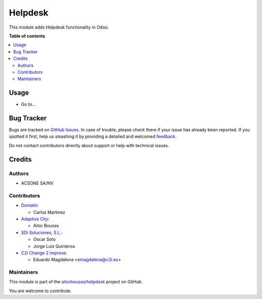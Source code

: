 ========
Helpdesk
========

.. !!!!!!!!!!!!!!!!!!!!!!!!!!!!!!!!!!!!!!!!!!!!!!!!!!!!
   !! This file is generated by oca-gen-addon-readme !!
   !! changes will be overwritten.                   !!
   !!!!!!!!!!!!!!!!!!!!!!!!!!!!!!!!!!!!!!!!!!!!!!!!!!!!

.. |badge1| image:: https://img.shields.io/badge/maturity-Beta-yellow.png
    :target: https://odoo-community.org/page/development-status
    :alt: Beta
.. |badge2| image:: https://img.shields.io/badge/licence-AGPL--3-blue.png
    :target: http://www.gnu.org/licenses/agpl-3.0-standalone.html
    :alt: License: AGPL-3
.. |badge3| image:: https://img.shields.io/badge/github-aitorbouzas%2Fhelpdesk-lightgray.png?logo=github
    :target: https://github.com/aitorbouzas/helpdesk/tree/11.0/helpdesk
    :alt: aitorbouzas/helpdesk

|badge1| |badge2| |badge3| 

This module adds Helpdesk functionality in Odoo.

**Table of contents**

.. contents::
   :local:

Usage
=====

* Go to...

Bug Tracker
===========

Bugs are tracked on `GitHub Issues <https://github.com/aitorbouzas/helpdesk/issues>`_.
In case of trouble, please check there if your issue has already been reported.
If you spotted it first, help us smashing it by providing a detailed and welcomed
`feedback <https://github.com/aitorbouzas/helpdesk/issues/new?body=module:%20helpdesk%0Aversion:%2011.0%0A%0A**Steps%20to%20reproduce**%0A-%20...%0A%0A**Current%20behavior**%0A%0A**Expected%20behavior**>`_.

Do not contact contributors directly about support or help with technical issues.

Credits
=======

Authors
~~~~~~~

* ACSONE SA/NV

Contributors
~~~~~~~~~~~~

* `Domatix <https://www.tecnativa.com>`_:

  * Carlos Martínez

* `Adaptive City <https://www.adaptivecity.com>`_:

  * Aitor Bouzas

* `SDi Soluciones, S.L. <https://www.sdi.es>`_:

  * Oscar Soto
  * Jorge Luis Quinteros

* `C2i Change 2 improve <http://www.c2i.es>`_:

  * Eduardo Magdalena <emagdalena@c2i.es>

Maintainers
~~~~~~~~~~~

This module is part of the `aitorbouzas/helpdesk <https://github.com/aitorbouzas/helpdesk/tree/11.0/helpdesk>`_ project on GitHub.

You are welcome to contribute.
